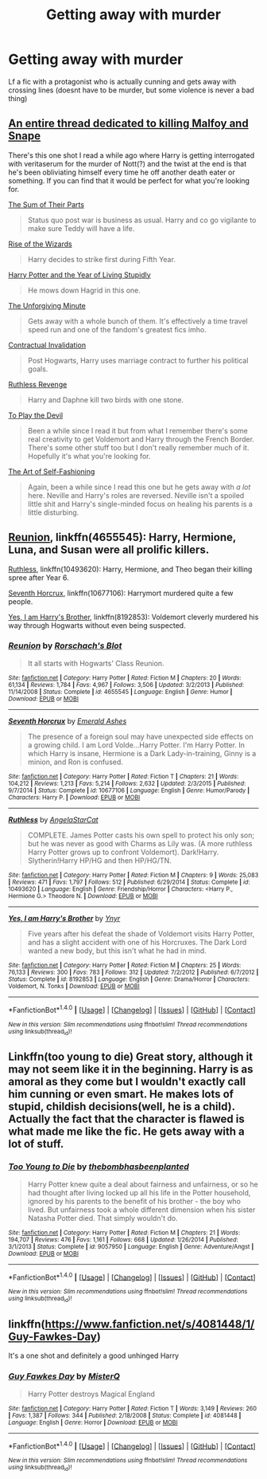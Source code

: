 #+TITLE: Getting away with murder

* Getting away with murder
:PROPERTIES:
:Author: fenrisragnarok
:Score: 7
:DateUnix: 1504538326.0
:DateShort: 2017-Sep-04
:FlairText: Request
:END:
Lf a fic with a protagonist who is actually cunning and gets away with crossing lines (doesnt have to be murder, but some violence is never a bad thing)


** [[https://www.reddit.com/r/HPfanfiction/comments/6av6e8/fics_where_harry_kills_the_fuck_outta_draco_and/][An entire thread dedicated to killing Malfoy and Snape]]

There's this one shot I read a while ago where Harry is getting interrogated with veritaserum for the murder of Nott(?) and the twist at the end is that he's been obliviating himself every time he off another death eater or something. If you can find that it would be perfect for what you're looking for.

[[http://www.fanfiction.net/s/11858167/1/][The Sum of Their Parts]]

#+begin_quote
  Status quo post war is business as usual. Harry and co go vigilante to make sure Teddy will have a life.
#+end_quote

[[https://www.fanfiction.net/s/6254783/1/Rise-of-the-Wizards][Rise of the Wizards]]

#+begin_quote
  Harry decides to strike first during Fifth Year.
#+end_quote

[[http://www.fictionalley.org/authors/rainhawke/HPATYOLS01.html][Harry Potter and the Year of Living Stupidly]]

#+begin_quote
  He mows down Hagrid in this one.
#+end_quote

[[https://www.fanfiction.net/s/6256154/1/The-Unforgiving-Minute][The Unforgiving Minute]]

#+begin_quote
  Gets away with a whole bunch of them. It's effectively a time travel speed run and one of the fandom's greatest fics imho.
#+end_quote

[[http://www.fanfiction.net/s/11697407/1/][Contractual Invalidation]]

#+begin_quote
  Post Hogwarts, Harry uses marriage contract to further his political goals.
#+end_quote

[[https://www.fanfiction.net/s/4379372/1/][Ruthless Revenge]]

#+begin_quote
  Harry and Daphne kill two birds with one stone.
#+end_quote

[[https://www.fanfiction.net/s/9118123/1/To-Play-the-Devil][To Play the Devil]]

#+begin_quote
  Been a while since I read it but from what I remember there's some real creativity to get Voldemort and Harry through the French Border. There's some other stuff too but I don't really remember much of it. Hopefully it's what you're looking for.
#+end_quote

[[http://www.fanfiction.net/s/11585823/1/][The Art of Self-Fashioning]]

#+begin_quote
  Again, been a while since I read this one but he gets away with /a lot/ here. Neville and Harry's roles are reversed. Neville isn't a spoiled little shit and Harry's single-minded focus on healing his parents is a little disturbing.
#+end_quote
:PROPERTIES:
:Score: 8
:DateUnix: 1504566969.0
:DateShort: 2017-Sep-05
:END:


** [[https://m.fanfiction.net/s/4655545/1/][Reunion]], linkffn(4655545): Harry, Hermione, Luna, and Susan were all prolific killers.

[[https://m.fanfiction.net/s/10493620/1/][Ruthless]], linkffn(10493620): Harry, Hermione, and Theo began their killing spree after Year 6.

[[https://m.fanfiction.net/s/10677106/1/][Seventh Horcrux]], linkffn(10677106): Harrymort murdered quite a few people.

[[https://m.fanfiction.net/s/8192853/1/][Yes, I am Harry's Brother]], linkffn(8192853): Voldemort cleverly murdered his way through Hogwarts without even being suspected.
:PROPERTIES:
:Author: InquisitorCOC
:Score: 3
:DateUnix: 1504591828.0
:DateShort: 2017-Sep-05
:END:

*** [[http://www.fanfiction.net/s/4655545/1/][*/Reunion/*]] by [[https://www.fanfiction.net/u/686093/Rorschach-s-Blot][/Rorschach's Blot/]]

#+begin_quote
  It all starts with Hogwarts' Class Reunion.
#+end_quote

^{/Site/: [[http://www.fanfiction.net/][fanfiction.net]] *|* /Category/: Harry Potter *|* /Rated/: Fiction M *|* /Chapters/: 20 *|* /Words/: 61,134 *|* /Reviews/: 1,784 *|* /Favs/: 4,967 *|* /Follows/: 3,506 *|* /Updated/: 3/2/2013 *|* /Published/: 11/14/2008 *|* /Status/: Complete *|* /id/: 4655545 *|* /Language/: English *|* /Genre/: Humor *|* /Download/: [[http://www.ff2ebook.com/old/ffn-bot/index.php?id=4655545&source=ff&filetype=epub][EPUB]] or [[http://www.ff2ebook.com/old/ffn-bot/index.php?id=4655545&source=ff&filetype=mobi][MOBI]]}

--------------

[[http://www.fanfiction.net/s/10677106/1/][*/Seventh Horcrux/*]] by [[https://www.fanfiction.net/u/4112736/Emerald-Ashes][/Emerald Ashes/]]

#+begin_quote
  The presence of a foreign soul may have unexpected side effects on a growing child. I am Lord Volde...Harry Potter. I'm Harry Potter. In which Harry is insane, Hermione is a Dark Lady-in-training, Ginny is a minion, and Ron is confused.
#+end_quote

^{/Site/: [[http://www.fanfiction.net/][fanfiction.net]] *|* /Category/: Harry Potter *|* /Rated/: Fiction T *|* /Chapters/: 21 *|* /Words/: 104,212 *|* /Reviews/: 1,213 *|* /Favs/: 5,214 *|* /Follows/: 2,632 *|* /Updated/: 2/3/2015 *|* /Published/: 9/7/2014 *|* /Status/: Complete *|* /id/: 10677106 *|* /Language/: English *|* /Genre/: Humor/Parody *|* /Characters/: Harry P. *|* /Download/: [[http://www.ff2ebook.com/old/ffn-bot/index.php?id=10677106&source=ff&filetype=epub][EPUB]] or [[http://www.ff2ebook.com/old/ffn-bot/index.php?id=10677106&source=ff&filetype=mobi][MOBI]]}

--------------

[[http://www.fanfiction.net/s/10493620/1/][*/Ruthless/*]] by [[https://www.fanfiction.net/u/717542/AngelaStarCat][/AngelaStarCat/]]

#+begin_quote
  COMPLETE. James Potter casts his own spell to protect his only son; but he was never as good with Charms as Lily was. (A more ruthless Harry Potter grows up to confront Voldemort). Dark!Harry. Slytherin!Harry HP/HG and then HP/HG/TN.
#+end_quote

^{/Site/: [[http://www.fanfiction.net/][fanfiction.net]] *|* /Category/: Harry Potter *|* /Rated/: Fiction M *|* /Chapters/: 9 *|* /Words/: 25,083 *|* /Reviews/: 471 *|* /Favs/: 1,797 *|* /Follows/: 512 *|* /Published/: 6/29/2014 *|* /Status/: Complete *|* /id/: 10493620 *|* /Language/: English *|* /Genre/: Friendship/Horror *|* /Characters/: <Harry P., Hermione G.> Theodore N. *|* /Download/: [[http://www.ff2ebook.com/old/ffn-bot/index.php?id=10493620&source=ff&filetype=epub][EPUB]] or [[http://www.ff2ebook.com/old/ffn-bot/index.php?id=10493620&source=ff&filetype=mobi][MOBI]]}

--------------

[[http://www.fanfiction.net/s/8192853/1/][*/Yes, I am Harry's Brother/*]] by [[https://www.fanfiction.net/u/2409341/Ynyr][/Ynyr/]]

#+begin_quote
  Five years after his defeat the shade of Voldemort visits Harry Potter, and has a slight accident with one of his Horcruxes. The Dark Lord wanted a new body, but this isn't what he had in mind.
#+end_quote

^{/Site/: [[http://www.fanfiction.net/][fanfiction.net]] *|* /Category/: Harry Potter *|* /Rated/: Fiction M *|* /Chapters/: 25 *|* /Words/: 76,133 *|* /Reviews/: 300 *|* /Favs/: 783 *|* /Follows/: 312 *|* /Updated/: 7/2/2012 *|* /Published/: 6/7/2012 *|* /Status/: Complete *|* /id/: 8192853 *|* /Language/: English *|* /Genre/: Drama/Horror *|* /Characters/: Voldemort, N. Tonks *|* /Download/: [[http://www.ff2ebook.com/old/ffn-bot/index.php?id=8192853&source=ff&filetype=epub][EPUB]] or [[http://www.ff2ebook.com/old/ffn-bot/index.php?id=8192853&source=ff&filetype=mobi][MOBI]]}

--------------

*FanfictionBot*^{1.4.0} *|* [[[https://github.com/tusing/reddit-ffn-bot/wiki/Usage][Usage]]] | [[[https://github.com/tusing/reddit-ffn-bot/wiki/Changelog][Changelog]]] | [[[https://github.com/tusing/reddit-ffn-bot/issues/][Issues]]] | [[[https://github.com/tusing/reddit-ffn-bot/][GitHub]]] | [[[https://www.reddit.com/message/compose?to=tusing][Contact]]]

^{/New in this version: Slim recommendations using/ ffnbot!slim! /Thread recommendations using/ linksub(thread_id)!}
:PROPERTIES:
:Author: FanfictionBot
:Score: 1
:DateUnix: 1504591838.0
:DateShort: 2017-Sep-05
:END:


** Linkffn(too young to die) Great story, although it may not seem like it in the beginning. Harry is as amoral as they come but I wouldn't exactly call him cunning or even smart. He makes lots of stupid, childish decisions(well, he is a child). Actually the fact that the character is flawed is what made me like the fic. He gets away with a lot of stuff.
:PROPERTIES:
:Author: heavy__rain
:Score: 3
:DateUnix: 1504542933.0
:DateShort: 2017-Sep-04
:END:

*** [[http://www.fanfiction.net/s/9057950/1/][*/Too Young to Die/*]] by [[https://www.fanfiction.net/u/4573056/thebombhasbeenplanted][/thebombhasbeenplanted/]]

#+begin_quote
  Harry Potter knew quite a deal about fairness and unfairness, or so he had thought after living locked up all his life in the Potter household, ignored by his parents to the benefit of his brother - the boy who lived. But unfairness took a whole different dimension when his sister Natasha Potter died. That simply wouldn't do.
#+end_quote

^{/Site/: [[http://www.fanfiction.net/][fanfiction.net]] *|* /Category/: Harry Potter *|* /Rated/: Fiction M *|* /Chapters/: 21 *|* /Words/: 194,707 *|* /Reviews/: 476 *|* /Favs/: 1,161 *|* /Follows/: 668 *|* /Updated/: 1/26/2014 *|* /Published/: 3/1/2013 *|* /Status/: Complete *|* /id/: 9057950 *|* /Language/: English *|* /Genre/: Adventure/Angst *|* /Download/: [[http://www.ff2ebook.com/old/ffn-bot/index.php?id=9057950&source=ff&filetype=epub][EPUB]] or [[http://www.ff2ebook.com/old/ffn-bot/index.php?id=9057950&source=ff&filetype=mobi][MOBI]]}

--------------

*FanfictionBot*^{1.4.0} *|* [[[https://github.com/tusing/reddit-ffn-bot/wiki/Usage][Usage]]] | [[[https://github.com/tusing/reddit-ffn-bot/wiki/Changelog][Changelog]]] | [[[https://github.com/tusing/reddit-ffn-bot/issues/][Issues]]] | [[[https://github.com/tusing/reddit-ffn-bot/][GitHub]]] | [[[https://www.reddit.com/message/compose?to=tusing][Contact]]]

^{/New in this version: Slim recommendations using/ ffnbot!slim! /Thread recommendations using/ linksub(thread_id)!}
:PROPERTIES:
:Author: FanfictionBot
:Score: 1
:DateUnix: 1504542952.0
:DateShort: 2017-Sep-04
:END:


** linkffn([[https://www.fanfiction.net/s/4081448/1/Guy-Fawkes-Day]])

It's a one shot and definitely a good unhinged Harry
:PROPERTIES:
:Author: 0Foxy0Engineer0
:Score: 1
:DateUnix: 1504561532.0
:DateShort: 2017-Sep-05
:END:

*** [[http://www.fanfiction.net/s/4081448/1/][*/Guy Fawkes Day/*]] by [[https://www.fanfiction.net/u/391611/MisterQ][/MisterQ/]]

#+begin_quote
  Harry Potter destroys Magical England
#+end_quote

^{/Site/: [[http://www.fanfiction.net/][fanfiction.net]] *|* /Category/: Harry Potter *|* /Rated/: Fiction T *|* /Words/: 3,149 *|* /Reviews/: 260 *|* /Favs/: 1,387 *|* /Follows/: 344 *|* /Published/: 2/18/2008 *|* /Status/: Complete *|* /id/: 4081448 *|* /Language/: English *|* /Genre/: Horror *|* /Download/: [[http://www.ff2ebook.com/old/ffn-bot/index.php?id=4081448&source=ff&filetype=epub][EPUB]] or [[http://www.ff2ebook.com/old/ffn-bot/index.php?id=4081448&source=ff&filetype=mobi][MOBI]]}

--------------

*FanfictionBot*^{1.4.0} *|* [[[https://github.com/tusing/reddit-ffn-bot/wiki/Usage][Usage]]] | [[[https://github.com/tusing/reddit-ffn-bot/wiki/Changelog][Changelog]]] | [[[https://github.com/tusing/reddit-ffn-bot/issues/][Issues]]] | [[[https://github.com/tusing/reddit-ffn-bot/][GitHub]]] | [[[https://www.reddit.com/message/compose?to=tusing][Contact]]]

^{/New in this version: Slim recommendations using/ ffnbot!slim! /Thread recommendations using/ linksub(thread_id)!}
:PROPERTIES:
:Author: FanfictionBot
:Score: 1
:DateUnix: 1504561552.0
:DateShort: 2017-Sep-05
:END:
